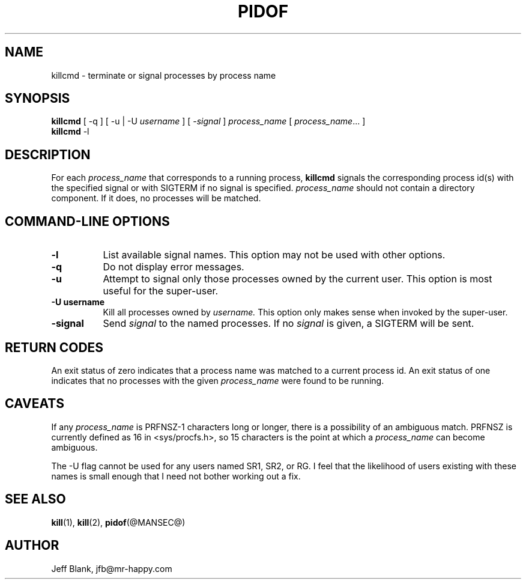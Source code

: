 .\" $Id: killcmd.man, 1999/11/10 12:30 jfb $
.\"
.\" The author makes no claims as to the fitness or correctness of this software
.\" for any use whatsoever, and it is provided as is. Any use of this software
.\" is at the user's own risk. 
.\"
.TH PIDOF @BIGMANSEC@ 1999/11/10
.SH NAME
killcmd \- terminate or signal processes by process name
.SH SYNOPSIS
.B killcmd
[ \-q ] [ \-u | \-U
.IR username
] [
.IR \-signal
]
.IR process_name
[
.IR process_name \|.\|.\|.
]
.br
.B killcmd
-l
.SH DESCRIPTION
For each
.I process_name
that corresponds to a running process,
.B killcmd
signals the corresponding process id(s) with the specified signal or
with SIGTERM if no signal is specified.
.I process_name
should not contain a directory component. If it does, no processes
will be matched.
.SH COMMAND\-LINE OPTIONS
.TP 8
.B \-l
List available signal names. This option may not be used with other options.
.TP
.B \-q
Do not display error messages.
.TP
.B \-u
Attempt to signal only those processes owned by the current user. This
option is most useful for the super-user.
.TP
.B \-U username
Kill all processes owned by
.IR username.
This option only makes sense when invoked by the super-user.
.TP
.B \-signal
Send
.I signal
to the named processes. If no
.I signal
is given, a SIGTERM will be sent.
.LP
.SH RETURN CODES
An exit status of zero indicates that a process name was matched to
a current process id.  An exit status of one indicates that no
processes with the given
.I process_name
were found to be running.
.SH CAVEATS
If any
.I process_name
is PRFNSZ\-1 characters long or longer, there is a possibility of an
ambiguous match. PRFNSZ is currently defined as 16 in <sys/procfs.h>,
so 15 characters is the point at which a
.I process_name
can become ambiguous.
.LP
The -U flag cannot be used for any users named SR1, SR2, or RG. I feel
that the likelihood of users existing with these names is small enough
that I need not bother working out a fix.
.SH SEE ALSO
.BR kill (1),
.BR kill (2),
.BR pidof (@MANSEC@)
.SH AUTHOR
Jeff Blank, jfb@mr-happy.com
